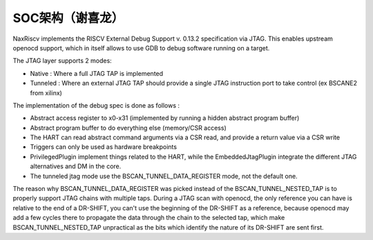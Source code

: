 .. role:: raw-html-m2r(raw)
   :format: html

SOC架构（谢喜龙）
========================

NaxRiscv implements the RISCV External Debug Support v. 0.13.2 specification via JTAG. This enables upstream openocd support,
which in itself allows to use GDB to debug software running on a target.

The JTAG layer supports 2 modes:

- Native : Where a full JTAG TAP is implemented
- Tunneled : Where an external JTAG TAP should provide a single JTAG instruction port to take control (ex BSCANE2 from xilinx)

The implementation of the debug spec is done as follows :

- Abstract access register to x0-x31 (implemented by running a hidden abstract program buffer)
- Abstract program buffer to do everything else (memory/CSR access)
- The HART can read abstract command arguments via a CSR read, and provide a return value via a CSR write
- Triggers can only be used as hardware breakpoints
- PrivilegedPlugin implement things related to the HART, while the EmbeddedJtagPlugin integrate the different JTAG alternatives and DM in the core.
- The tunneled jtag mode use the BSCAN_TUNNEL_DATA_REGISTER mode, not the default one.

The reason why BSCAN_TUNNEL_DATA_REGISTER was picked instead of the BSCAN_TUNNEL_NESTED_TAP is to properly support JTAG chains with multiple taps.
During a JTAG scan with openocd, the only reference you can have is relative to the end of a DR-SHIFT, you can't use the beginning of the DR-SHIFT as a reference,
because openocd may add a few cycles there to propagate the data through the chain to the selected tap, which make BSCAN_TUNNEL_NESTED_TAP unpractical as the bits which identify the nature of its DR-SHIFT are sent first.
